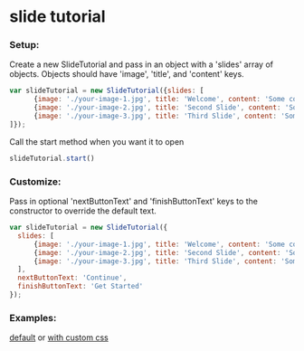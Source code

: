 * slide tutorial
[[http://abcnews.go.com/images/Business/ht_slide_tester_1_dm_130425_wblog.jpg]]


*** Setup:

Create a new SlideTutorial and pass in an object with a 'slides' array of objects.
Objects should have 'image', 'title', and 'content' keys.

#+begin_src javascript
var slideTutorial = new SlideTutorial({slides: [
      {image: './your-image-1.jpg', title: 'Welcome', content: 'Some content'},
      {image: './your-image-2.jpg', title: 'Second Slide', content: 'Some more content'},
      {image: './your-image-3.jpg', title: 'Third Slide', content: 'Some more content'}
]});
#+end_src

Call the start method when you want it to open

#+begin_src javascript
slideTutorial.start()
#+end_src

*** Customize:

Pass in optional 'nextButtonText' and 'finishButtonText' keys to the constructor to override the default text.

#+begin_src javascript
var slideTutorial = new SlideTutorial({
  slides: [
      {image: './your-image-1.jpg', title: 'Welcome', content: 'Some content'},
      {image: './your-image-2.jpg', title: 'Second Slide', content: 'Some more content'},
      {image: './your-image-3.jpg', title: 'Third Slide', content: 'Some more content'}
  ], 
  nextButtonText: 'Continue', 
  finishButtonText: 'Get Started'
});
#+end_src

*** Examples: 
[[https://github.com/aweiksnar/slide-tutorial/blob/master/example/default.html][default]]
or
[[https://github.com/aweiksnar/slide-tutorial/blob/master/example/custom.html][with custom css]]
